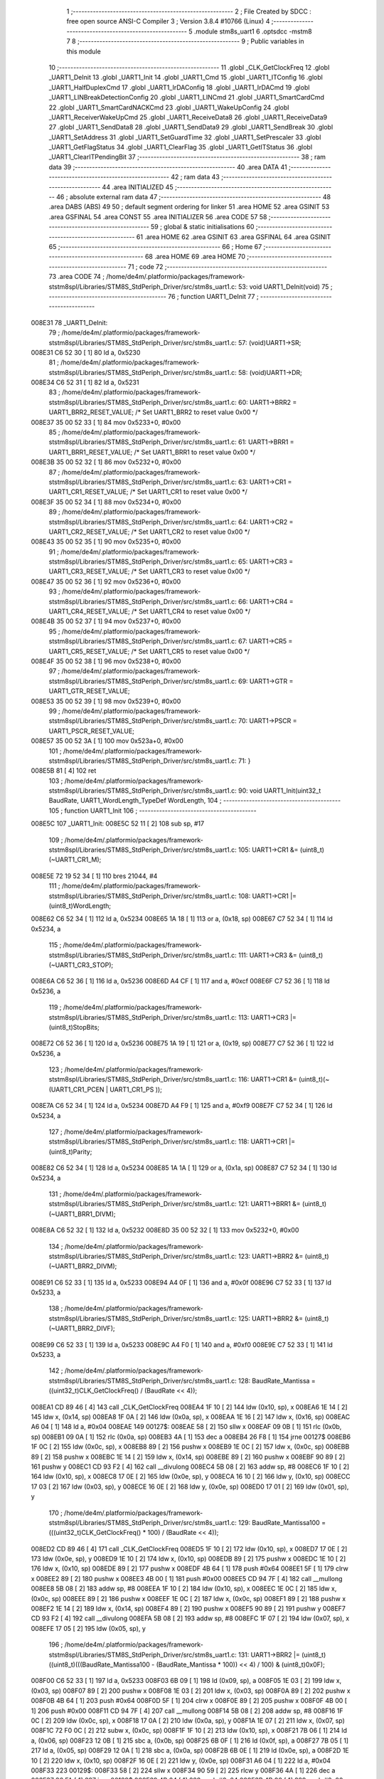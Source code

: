                                       1 ;--------------------------------------------------------
                                      2 ; File Created by SDCC : free open source ANSI-C Compiler
                                      3 ; Version 3.8.4 #10766 (Linux)
                                      4 ;--------------------------------------------------------
                                      5 	.module stm8s_uart1
                                      6 	.optsdcc -mstm8
                                      7 	
                                      8 ;--------------------------------------------------------
                                      9 ; Public variables in this module
                                     10 ;--------------------------------------------------------
                                     11 	.globl _CLK_GetClockFreq
                                     12 	.globl _UART1_DeInit
                                     13 	.globl _UART1_Init
                                     14 	.globl _UART1_Cmd
                                     15 	.globl _UART1_ITConfig
                                     16 	.globl _UART1_HalfDuplexCmd
                                     17 	.globl _UART1_IrDAConfig
                                     18 	.globl _UART1_IrDACmd
                                     19 	.globl _UART1_LINBreakDetectionConfig
                                     20 	.globl _UART1_LINCmd
                                     21 	.globl _UART1_SmartCardCmd
                                     22 	.globl _UART1_SmartCardNACKCmd
                                     23 	.globl _UART1_WakeUpConfig
                                     24 	.globl _UART1_ReceiverWakeUpCmd
                                     25 	.globl _UART1_ReceiveData8
                                     26 	.globl _UART1_ReceiveData9
                                     27 	.globl _UART1_SendData8
                                     28 	.globl _UART1_SendData9
                                     29 	.globl _UART1_SendBreak
                                     30 	.globl _UART1_SetAddress
                                     31 	.globl _UART1_SetGuardTime
                                     32 	.globl _UART1_SetPrescaler
                                     33 	.globl _UART1_GetFlagStatus
                                     34 	.globl _UART1_ClearFlag
                                     35 	.globl _UART1_GetITStatus
                                     36 	.globl _UART1_ClearITPendingBit
                                     37 ;--------------------------------------------------------
                                     38 ; ram data
                                     39 ;--------------------------------------------------------
                                     40 	.area DATA
                                     41 ;--------------------------------------------------------
                                     42 ; ram data
                                     43 ;--------------------------------------------------------
                                     44 	.area INITIALIZED
                                     45 ;--------------------------------------------------------
                                     46 ; absolute external ram data
                                     47 ;--------------------------------------------------------
                                     48 	.area DABS (ABS)
                                     49 
                                     50 ; default segment ordering for linker
                                     51 	.area HOME
                                     52 	.area GSINIT
                                     53 	.area GSFINAL
                                     54 	.area CONST
                                     55 	.area INITIALIZER
                                     56 	.area CODE
                                     57 
                                     58 ;--------------------------------------------------------
                                     59 ; global & static initialisations
                                     60 ;--------------------------------------------------------
                                     61 	.area HOME
                                     62 	.area GSINIT
                                     63 	.area GSFINAL
                                     64 	.area GSINIT
                                     65 ;--------------------------------------------------------
                                     66 ; Home
                                     67 ;--------------------------------------------------------
                                     68 	.area HOME
                                     69 	.area HOME
                                     70 ;--------------------------------------------------------
                                     71 ; code
                                     72 ;--------------------------------------------------------
                                     73 	.area CODE
                                     74 ;	/home/de4m/.platformio/packages/framework-ststm8spl/Libraries/STM8S_StdPeriph_Driver/src/stm8s_uart1.c: 53: void UART1_DeInit(void)
                                     75 ;	-----------------------------------------
                                     76 ;	 function UART1_DeInit
                                     77 ;	-----------------------------------------
      008E31                         78 _UART1_DeInit:
                                     79 ;	/home/de4m/.platformio/packages/framework-ststm8spl/Libraries/STM8S_StdPeriph_Driver/src/stm8s_uart1.c: 57: (void)UART1->SR;
      008E31 C6 52 30         [ 1]   80 	ld	a, 0x5230
                                     81 ;	/home/de4m/.platformio/packages/framework-ststm8spl/Libraries/STM8S_StdPeriph_Driver/src/stm8s_uart1.c: 58: (void)UART1->DR;
      008E34 C6 52 31         [ 1]   82 	ld	a, 0x5231
                                     83 ;	/home/de4m/.platformio/packages/framework-ststm8spl/Libraries/STM8S_StdPeriph_Driver/src/stm8s_uart1.c: 60: UART1->BRR2 = UART1_BRR2_RESET_VALUE;  /* Set UART1_BRR2 to reset value 0x00 */
      008E37 35 00 52 33      [ 1]   84 	mov	0x5233+0, #0x00
                                     85 ;	/home/de4m/.platformio/packages/framework-ststm8spl/Libraries/STM8S_StdPeriph_Driver/src/stm8s_uart1.c: 61: UART1->BRR1 = UART1_BRR1_RESET_VALUE;  /* Set UART1_BRR1 to reset value 0x00 */
      008E3B 35 00 52 32      [ 1]   86 	mov	0x5232+0, #0x00
                                     87 ;	/home/de4m/.platformio/packages/framework-ststm8spl/Libraries/STM8S_StdPeriph_Driver/src/stm8s_uart1.c: 63: UART1->CR1 = UART1_CR1_RESET_VALUE;  /* Set UART1_CR1 to reset value 0x00 */
      008E3F 35 00 52 34      [ 1]   88 	mov	0x5234+0, #0x00
                                     89 ;	/home/de4m/.platformio/packages/framework-ststm8spl/Libraries/STM8S_StdPeriph_Driver/src/stm8s_uart1.c: 64: UART1->CR2 = UART1_CR2_RESET_VALUE;  /* Set UART1_CR2 to reset value 0x00 */
      008E43 35 00 52 35      [ 1]   90 	mov	0x5235+0, #0x00
                                     91 ;	/home/de4m/.platformio/packages/framework-ststm8spl/Libraries/STM8S_StdPeriph_Driver/src/stm8s_uart1.c: 65: UART1->CR3 = UART1_CR3_RESET_VALUE;  /* Set UART1_CR3 to reset value 0x00 */
      008E47 35 00 52 36      [ 1]   92 	mov	0x5236+0, #0x00
                                     93 ;	/home/de4m/.platformio/packages/framework-ststm8spl/Libraries/STM8S_StdPeriph_Driver/src/stm8s_uart1.c: 66: UART1->CR4 = UART1_CR4_RESET_VALUE;  /* Set UART1_CR4 to reset value 0x00 */
      008E4B 35 00 52 37      [ 1]   94 	mov	0x5237+0, #0x00
                                     95 ;	/home/de4m/.platformio/packages/framework-ststm8spl/Libraries/STM8S_StdPeriph_Driver/src/stm8s_uart1.c: 67: UART1->CR5 = UART1_CR5_RESET_VALUE;  /* Set UART1_CR5 to reset value 0x00 */
      008E4F 35 00 52 38      [ 1]   96 	mov	0x5238+0, #0x00
                                     97 ;	/home/de4m/.platformio/packages/framework-ststm8spl/Libraries/STM8S_StdPeriph_Driver/src/stm8s_uart1.c: 69: UART1->GTR = UART1_GTR_RESET_VALUE;
      008E53 35 00 52 39      [ 1]   98 	mov	0x5239+0, #0x00
                                     99 ;	/home/de4m/.platformio/packages/framework-ststm8spl/Libraries/STM8S_StdPeriph_Driver/src/stm8s_uart1.c: 70: UART1->PSCR = UART1_PSCR_RESET_VALUE;
      008E57 35 00 52 3A      [ 1]  100 	mov	0x523a+0, #0x00
                                    101 ;	/home/de4m/.platformio/packages/framework-ststm8spl/Libraries/STM8S_StdPeriph_Driver/src/stm8s_uart1.c: 71: }
      008E5B 81               [ 4]  102 	ret
                                    103 ;	/home/de4m/.platformio/packages/framework-ststm8spl/Libraries/STM8S_StdPeriph_Driver/src/stm8s_uart1.c: 90: void UART1_Init(uint32_t BaudRate, UART1_WordLength_TypeDef WordLength, 
                                    104 ;	-----------------------------------------
                                    105 ;	 function UART1_Init
                                    106 ;	-----------------------------------------
      008E5C                        107 _UART1_Init:
      008E5C 52 11            [ 2]  108 	sub	sp, #17
                                    109 ;	/home/de4m/.platformio/packages/framework-ststm8spl/Libraries/STM8S_StdPeriph_Driver/src/stm8s_uart1.c: 105: UART1->CR1 &= (uint8_t)(~UART1_CR1_M);  
      008E5E 72 19 52 34      [ 1]  110 	bres	21044, #4
                                    111 ;	/home/de4m/.platformio/packages/framework-ststm8spl/Libraries/STM8S_StdPeriph_Driver/src/stm8s_uart1.c: 108: UART1->CR1 |= (uint8_t)WordLength;
      008E62 C6 52 34         [ 1]  112 	ld	a, 0x5234
      008E65 1A 18            [ 1]  113 	or	a, (0x18, sp)
      008E67 C7 52 34         [ 1]  114 	ld	0x5234, a
                                    115 ;	/home/de4m/.platformio/packages/framework-ststm8spl/Libraries/STM8S_StdPeriph_Driver/src/stm8s_uart1.c: 111: UART1->CR3 &= (uint8_t)(~UART1_CR3_STOP);  
      008E6A C6 52 36         [ 1]  116 	ld	a, 0x5236
      008E6D A4 CF            [ 1]  117 	and	a, #0xcf
      008E6F C7 52 36         [ 1]  118 	ld	0x5236, a
                                    119 ;	/home/de4m/.platformio/packages/framework-ststm8spl/Libraries/STM8S_StdPeriph_Driver/src/stm8s_uart1.c: 113: UART1->CR3 |= (uint8_t)StopBits;  
      008E72 C6 52 36         [ 1]  120 	ld	a, 0x5236
      008E75 1A 19            [ 1]  121 	or	a, (0x19, sp)
      008E77 C7 52 36         [ 1]  122 	ld	0x5236, a
                                    123 ;	/home/de4m/.platformio/packages/framework-ststm8spl/Libraries/STM8S_StdPeriph_Driver/src/stm8s_uart1.c: 116: UART1->CR1 &= (uint8_t)(~(UART1_CR1_PCEN | UART1_CR1_PS  ));  
      008E7A C6 52 34         [ 1]  124 	ld	a, 0x5234
      008E7D A4 F9            [ 1]  125 	and	a, #0xf9
      008E7F C7 52 34         [ 1]  126 	ld	0x5234, a
                                    127 ;	/home/de4m/.platformio/packages/framework-ststm8spl/Libraries/STM8S_StdPeriph_Driver/src/stm8s_uart1.c: 118: UART1->CR1 |= (uint8_t)Parity;  
      008E82 C6 52 34         [ 1]  128 	ld	a, 0x5234
      008E85 1A 1A            [ 1]  129 	or	a, (0x1a, sp)
      008E87 C7 52 34         [ 1]  130 	ld	0x5234, a
                                    131 ;	/home/de4m/.platformio/packages/framework-ststm8spl/Libraries/STM8S_StdPeriph_Driver/src/stm8s_uart1.c: 121: UART1->BRR1 &= (uint8_t)(~UART1_BRR1_DIVM);  
      008E8A C6 52 32         [ 1]  132 	ld	a, 0x5232
      008E8D 35 00 52 32      [ 1]  133 	mov	0x5232+0, #0x00
                                    134 ;	/home/de4m/.platformio/packages/framework-ststm8spl/Libraries/STM8S_StdPeriph_Driver/src/stm8s_uart1.c: 123: UART1->BRR2 &= (uint8_t)(~UART1_BRR2_DIVM);  
      008E91 C6 52 33         [ 1]  135 	ld	a, 0x5233
      008E94 A4 0F            [ 1]  136 	and	a, #0x0f
      008E96 C7 52 33         [ 1]  137 	ld	0x5233, a
                                    138 ;	/home/de4m/.platformio/packages/framework-ststm8spl/Libraries/STM8S_StdPeriph_Driver/src/stm8s_uart1.c: 125: UART1->BRR2 &= (uint8_t)(~UART1_BRR2_DIVF);  
      008E99 C6 52 33         [ 1]  139 	ld	a, 0x5233
      008E9C A4 F0            [ 1]  140 	and	a, #0xf0
      008E9E C7 52 33         [ 1]  141 	ld	0x5233, a
                                    142 ;	/home/de4m/.platformio/packages/framework-ststm8spl/Libraries/STM8S_StdPeriph_Driver/src/stm8s_uart1.c: 128: BaudRate_Mantissa    = ((uint32_t)CLK_GetClockFreq() / (BaudRate << 4));
      008EA1 CD 89 46         [ 4]  143 	call	_CLK_GetClockFreq
      008EA4 1F 10            [ 2]  144 	ldw	(0x10, sp), x
      008EA6 1E 14            [ 2]  145 	ldw	x, (0x14, sp)
      008EA8 1F 0A            [ 2]  146 	ldw	(0x0a, sp), x
      008EAA 1E 16            [ 2]  147 	ldw	x, (0x16, sp)
      008EAC A6 04            [ 1]  148 	ld	a, #0x04
      008EAE                        149 00127$:
      008EAE 58               [ 2]  150 	sllw	x
      008EAF 09 0B            [ 1]  151 	rlc	(0x0b, sp)
      008EB1 09 0A            [ 1]  152 	rlc	(0x0a, sp)
      008EB3 4A               [ 1]  153 	dec	a
      008EB4 26 F8            [ 1]  154 	jrne	00127$
      008EB6 1F 0C            [ 2]  155 	ldw	(0x0c, sp), x
      008EB8 89               [ 2]  156 	pushw	x
      008EB9 1E 0C            [ 2]  157 	ldw	x, (0x0c, sp)
      008EBB 89               [ 2]  158 	pushw	x
      008EBC 1E 14            [ 2]  159 	ldw	x, (0x14, sp)
      008EBE 89               [ 2]  160 	pushw	x
      008EBF 90 89            [ 2]  161 	pushw	y
      008EC1 CD 93 F2         [ 4]  162 	call	__divulong
      008EC4 5B 08            [ 2]  163 	addw	sp, #8
      008EC6 1F 10            [ 2]  164 	ldw	(0x10, sp), x
      008EC8 17 0E            [ 2]  165 	ldw	(0x0e, sp), y
      008ECA 16 10            [ 2]  166 	ldw	y, (0x10, sp)
      008ECC 17 03            [ 2]  167 	ldw	(0x03, sp), y
      008ECE 16 0E            [ 2]  168 	ldw	y, (0x0e, sp)
      008ED0 17 01            [ 2]  169 	ldw	(0x01, sp), y
                                    170 ;	/home/de4m/.platformio/packages/framework-ststm8spl/Libraries/STM8S_StdPeriph_Driver/src/stm8s_uart1.c: 129: BaudRate_Mantissa100 = (((uint32_t)CLK_GetClockFreq() * 100) / (BaudRate << 4));
      008ED2 CD 89 46         [ 4]  171 	call	_CLK_GetClockFreq
      008ED5 1F 10            [ 2]  172 	ldw	(0x10, sp), x
      008ED7 17 0E            [ 2]  173 	ldw	(0x0e, sp), y
      008ED9 1E 10            [ 2]  174 	ldw	x, (0x10, sp)
      008EDB 89               [ 2]  175 	pushw	x
      008EDC 1E 10            [ 2]  176 	ldw	x, (0x10, sp)
      008EDE 89               [ 2]  177 	pushw	x
      008EDF 4B 64            [ 1]  178 	push	#0x64
      008EE1 5F               [ 1]  179 	clrw	x
      008EE2 89               [ 2]  180 	pushw	x
      008EE3 4B 00            [ 1]  181 	push	#0x00
      008EE5 CD 94 7F         [ 4]  182 	call	__mullong
      008EE8 5B 08            [ 2]  183 	addw	sp, #8
      008EEA 1F 10            [ 2]  184 	ldw	(0x10, sp), x
      008EEC 1E 0C            [ 2]  185 	ldw	x, (0x0c, sp)
      008EEE 89               [ 2]  186 	pushw	x
      008EEF 1E 0C            [ 2]  187 	ldw	x, (0x0c, sp)
      008EF1 89               [ 2]  188 	pushw	x
      008EF2 1E 14            [ 2]  189 	ldw	x, (0x14, sp)
      008EF4 89               [ 2]  190 	pushw	x
      008EF5 90 89            [ 2]  191 	pushw	y
      008EF7 CD 93 F2         [ 4]  192 	call	__divulong
      008EFA 5B 08            [ 2]  193 	addw	sp, #8
      008EFC 1F 07            [ 2]  194 	ldw	(0x07, sp), x
      008EFE 17 05            [ 2]  195 	ldw	(0x05, sp), y
                                    196 ;	/home/de4m/.platformio/packages/framework-ststm8spl/Libraries/STM8S_StdPeriph_Driver/src/stm8s_uart1.c: 131: UART1->BRR2 |= (uint8_t)((uint8_t)(((BaudRate_Mantissa100 - (BaudRate_Mantissa * 100)) << 4) / 100) & (uint8_t)0x0F); 
      008F00 C6 52 33         [ 1]  197 	ld	a, 0x5233
      008F03 6B 09            [ 1]  198 	ld	(0x09, sp), a
      008F05 1E 03            [ 2]  199 	ldw	x, (0x03, sp)
      008F07 89               [ 2]  200 	pushw	x
      008F08 1E 03            [ 2]  201 	ldw	x, (0x03, sp)
      008F0A 89               [ 2]  202 	pushw	x
      008F0B 4B 64            [ 1]  203 	push	#0x64
      008F0D 5F               [ 1]  204 	clrw	x
      008F0E 89               [ 2]  205 	pushw	x
      008F0F 4B 00            [ 1]  206 	push	#0x00
      008F11 CD 94 7F         [ 4]  207 	call	__mullong
      008F14 5B 08            [ 2]  208 	addw	sp, #8
      008F16 1F 0C            [ 2]  209 	ldw	(0x0c, sp), x
      008F18 17 0A            [ 2]  210 	ldw	(0x0a, sp), y
      008F1A 1E 07            [ 2]  211 	ldw	x, (0x07, sp)
      008F1C 72 F0 0C         [ 2]  212 	subw	x, (0x0c, sp)
      008F1F 1F 10            [ 2]  213 	ldw	(0x10, sp), x
      008F21 7B 06            [ 1]  214 	ld	a, (0x06, sp)
      008F23 12 0B            [ 1]  215 	sbc	a, (0x0b, sp)
      008F25 6B 0F            [ 1]  216 	ld	(0x0f, sp), a
      008F27 7B 05            [ 1]  217 	ld	a, (0x05, sp)
      008F29 12 0A            [ 1]  218 	sbc	a, (0x0a, sp)
      008F2B 6B 0E            [ 1]  219 	ld	(0x0e, sp), a
      008F2D 1E 10            [ 2]  220 	ldw	x, (0x10, sp)
      008F2F 16 0E            [ 2]  221 	ldw	y, (0x0e, sp)
      008F31 A6 04            [ 1]  222 	ld	a, #0x04
      008F33                        223 00129$:
      008F33 58               [ 2]  224 	sllw	x
      008F34 90 59            [ 2]  225 	rlcw	y
      008F36 4A               [ 1]  226 	dec	a
      008F37 26 FA            [ 1]  227 	jrne	00129$
      008F39 4B 64            [ 1]  228 	push	#0x64
      008F3B 4B 00            [ 1]  229 	push	#0x00
      008F3D 4B 00            [ 1]  230 	push	#0x00
      008F3F 4B 00            [ 1]  231 	push	#0x00
      008F41 89               [ 2]  232 	pushw	x
      008F42 90 89            [ 2]  233 	pushw	y
      008F44 CD 93 F2         [ 4]  234 	call	__divulong
      008F47 5B 08            [ 2]  235 	addw	sp, #8
      008F49 9F               [ 1]  236 	ld	a, xl
      008F4A A4 0F            [ 1]  237 	and	a, #0x0f
      008F4C 1A 09            [ 1]  238 	or	a, (0x09, sp)
      008F4E C7 52 33         [ 1]  239 	ld	0x5233, a
                                    240 ;	/home/de4m/.platformio/packages/framework-ststm8spl/Libraries/STM8S_StdPeriph_Driver/src/stm8s_uart1.c: 133: UART1->BRR2 |= (uint8_t)((BaudRate_Mantissa >> 4) & (uint8_t)0xF0); 
      008F51 C6 52 33         [ 1]  241 	ld	a, 0x5233
      008F54 6B 11            [ 1]  242 	ld	(0x11, sp), a
      008F56 1E 03            [ 2]  243 	ldw	x, (0x03, sp)
      008F58 A6 10            [ 1]  244 	ld	a, #0x10
      008F5A 62               [ 2]  245 	div	x, a
      008F5B 9F               [ 1]  246 	ld	a, xl
      008F5C A4 F0            [ 1]  247 	and	a, #0xf0
      008F5E 1A 11            [ 1]  248 	or	a, (0x11, sp)
      008F60 C7 52 33         [ 1]  249 	ld	0x5233, a
                                    250 ;	/home/de4m/.platformio/packages/framework-ststm8spl/Libraries/STM8S_StdPeriph_Driver/src/stm8s_uart1.c: 135: UART1->BRR1 |= (uint8_t)BaudRate_Mantissa;           
      008F63 C6 52 32         [ 1]  251 	ld	a, 0x5232
      008F66 6B 11            [ 1]  252 	ld	(0x11, sp), a
      008F68 7B 04            [ 1]  253 	ld	a, (0x04, sp)
      008F6A 1A 11            [ 1]  254 	or	a, (0x11, sp)
      008F6C C7 52 32         [ 1]  255 	ld	0x5232, a
                                    256 ;	/home/de4m/.platformio/packages/framework-ststm8spl/Libraries/STM8S_StdPeriph_Driver/src/stm8s_uart1.c: 138: UART1->CR2 &= (uint8_t)~(UART1_CR2_TEN | UART1_CR2_REN); 
      008F6F C6 52 35         [ 1]  257 	ld	a, 0x5235
      008F72 A4 F3            [ 1]  258 	and	a, #0xf3
      008F74 C7 52 35         [ 1]  259 	ld	0x5235, a
                                    260 ;	/home/de4m/.platformio/packages/framework-ststm8spl/Libraries/STM8S_StdPeriph_Driver/src/stm8s_uart1.c: 140: UART1->CR3 &= (uint8_t)~(UART1_CR3_CPOL | UART1_CR3_CPHA | UART1_CR3_LBCL); 
      008F77 C6 52 36         [ 1]  261 	ld	a, 0x5236
      008F7A A4 F8            [ 1]  262 	and	a, #0xf8
      008F7C C7 52 36         [ 1]  263 	ld	0x5236, a
                                    264 ;	/home/de4m/.platformio/packages/framework-ststm8spl/Libraries/STM8S_StdPeriph_Driver/src/stm8s_uart1.c: 142: UART1->CR3 |= (uint8_t)((uint8_t)SyncMode & (uint8_t)(UART1_CR3_CPOL | 
      008F7F C6 52 36         [ 1]  265 	ld	a, 0x5236
      008F82 6B 11            [ 1]  266 	ld	(0x11, sp), a
      008F84 7B 1B            [ 1]  267 	ld	a, (0x1b, sp)
      008F86 A4 07            [ 1]  268 	and	a, #0x07
      008F88 1A 11            [ 1]  269 	or	a, (0x11, sp)
      008F8A C7 52 36         [ 1]  270 	ld	0x5236, a
                                    271 ;	/home/de4m/.platformio/packages/framework-ststm8spl/Libraries/STM8S_StdPeriph_Driver/src/stm8s_uart1.c: 138: UART1->CR2 &= (uint8_t)~(UART1_CR2_TEN | UART1_CR2_REN); 
      008F8D C6 52 35         [ 1]  272 	ld	a, 0x5235
                                    273 ;	/home/de4m/.platformio/packages/framework-ststm8spl/Libraries/STM8S_StdPeriph_Driver/src/stm8s_uart1.c: 145: if ((uint8_t)(Mode & UART1_MODE_TX_ENABLE))
      008F90 88               [ 1]  274 	push	a
      008F91 7B 1D            [ 1]  275 	ld	a, (0x1d, sp)
      008F93 A5 04            [ 1]  276 	bcp	a, #0x04
      008F95 84               [ 1]  277 	pop	a
      008F96 27 07            [ 1]  278 	jreq	00102$
                                    279 ;	/home/de4m/.platformio/packages/framework-ststm8spl/Libraries/STM8S_StdPeriph_Driver/src/stm8s_uart1.c: 148: UART1->CR2 |= (uint8_t)UART1_CR2_TEN;  
      008F98 AA 08            [ 1]  280 	or	a, #0x08
      008F9A C7 52 35         [ 1]  281 	ld	0x5235, a
      008F9D 20 05            [ 2]  282 	jra	00103$
      008F9F                        283 00102$:
                                    284 ;	/home/de4m/.platformio/packages/framework-ststm8spl/Libraries/STM8S_StdPeriph_Driver/src/stm8s_uart1.c: 153: UART1->CR2 &= (uint8_t)(~UART1_CR2_TEN);  
      008F9F A4 F7            [ 1]  285 	and	a, #0xf7
      008FA1 C7 52 35         [ 1]  286 	ld	0x5235, a
      008FA4                        287 00103$:
                                    288 ;	/home/de4m/.platformio/packages/framework-ststm8spl/Libraries/STM8S_StdPeriph_Driver/src/stm8s_uart1.c: 138: UART1->CR2 &= (uint8_t)~(UART1_CR2_TEN | UART1_CR2_REN); 
      008FA4 C6 52 35         [ 1]  289 	ld	a, 0x5235
                                    290 ;	/home/de4m/.platformio/packages/framework-ststm8spl/Libraries/STM8S_StdPeriph_Driver/src/stm8s_uart1.c: 155: if ((uint8_t)(Mode & UART1_MODE_RX_ENABLE))
      008FA7 88               [ 1]  291 	push	a
      008FA8 7B 1D            [ 1]  292 	ld	a, (0x1d, sp)
      008FAA A5 08            [ 1]  293 	bcp	a, #0x08
      008FAC 84               [ 1]  294 	pop	a
      008FAD 27 07            [ 1]  295 	jreq	00105$
                                    296 ;	/home/de4m/.platformio/packages/framework-ststm8spl/Libraries/STM8S_StdPeriph_Driver/src/stm8s_uart1.c: 158: UART1->CR2 |= (uint8_t)UART1_CR2_REN;  
      008FAF AA 04            [ 1]  297 	or	a, #0x04
      008FB1 C7 52 35         [ 1]  298 	ld	0x5235, a
      008FB4 20 05            [ 2]  299 	jra	00106$
      008FB6                        300 00105$:
                                    301 ;	/home/de4m/.platformio/packages/framework-ststm8spl/Libraries/STM8S_StdPeriph_Driver/src/stm8s_uart1.c: 163: UART1->CR2 &= (uint8_t)(~UART1_CR2_REN);  
      008FB6 A4 FB            [ 1]  302 	and	a, #0xfb
      008FB8 C7 52 35         [ 1]  303 	ld	0x5235, a
      008FBB                        304 00106$:
                                    305 ;	/home/de4m/.platformio/packages/framework-ststm8spl/Libraries/STM8S_StdPeriph_Driver/src/stm8s_uart1.c: 111: UART1->CR3 &= (uint8_t)(~UART1_CR3_STOP);  
      008FBB C6 52 36         [ 1]  306 	ld	a, 0x5236
                                    307 ;	/home/de4m/.platformio/packages/framework-ststm8spl/Libraries/STM8S_StdPeriph_Driver/src/stm8s_uart1.c: 167: if ((uint8_t)(SyncMode & UART1_SYNCMODE_CLOCK_DISABLE))
      008FBE 0D 1B            [ 1]  308 	tnz	(0x1b, sp)
      008FC0 2A 07            [ 1]  309 	jrpl	00108$
                                    310 ;	/home/de4m/.platformio/packages/framework-ststm8spl/Libraries/STM8S_StdPeriph_Driver/src/stm8s_uart1.c: 170: UART1->CR3 &= (uint8_t)(~UART1_CR3_CKEN); 
      008FC2 A4 F7            [ 1]  311 	and	a, #0xf7
      008FC4 C7 52 36         [ 1]  312 	ld	0x5236, a
      008FC7 20 0D            [ 2]  313 	jra	00110$
      008FC9                        314 00108$:
                                    315 ;	/home/de4m/.platformio/packages/framework-ststm8spl/Libraries/STM8S_StdPeriph_Driver/src/stm8s_uart1.c: 174: UART1->CR3 |= (uint8_t)((uint8_t)SyncMode & UART1_CR3_CKEN);
      008FC9 88               [ 1]  316 	push	a
      008FCA 7B 1C            [ 1]  317 	ld	a, (0x1c, sp)
      008FCC A4 08            [ 1]  318 	and	a, #0x08
      008FCE 6B 12            [ 1]  319 	ld	(0x12, sp), a
      008FD0 84               [ 1]  320 	pop	a
      008FD1 1A 11            [ 1]  321 	or	a, (0x11, sp)
      008FD3 C7 52 36         [ 1]  322 	ld	0x5236, a
      008FD6                        323 00110$:
                                    324 ;	/home/de4m/.platformio/packages/framework-ststm8spl/Libraries/STM8S_StdPeriph_Driver/src/stm8s_uart1.c: 176: }
      008FD6 5B 11            [ 2]  325 	addw	sp, #17
      008FD8 81               [ 4]  326 	ret
                                    327 ;	/home/de4m/.platformio/packages/framework-ststm8spl/Libraries/STM8S_StdPeriph_Driver/src/stm8s_uart1.c: 184: void UART1_Cmd(FunctionalState NewState)
                                    328 ;	-----------------------------------------
                                    329 ;	 function UART1_Cmd
                                    330 ;	-----------------------------------------
      008FD9                        331 _UART1_Cmd:
                                    332 ;	/home/de4m/.platformio/packages/framework-ststm8spl/Libraries/STM8S_StdPeriph_Driver/src/stm8s_uart1.c: 189: UART1->CR1 &= (uint8_t)(~UART1_CR1_UARTD); 
      008FD9 C6 52 34         [ 1]  333 	ld	a, 0x5234
                                    334 ;	/home/de4m/.platformio/packages/framework-ststm8spl/Libraries/STM8S_StdPeriph_Driver/src/stm8s_uart1.c: 186: if (NewState != DISABLE)
      008FDC 0D 03            [ 1]  335 	tnz	(0x03, sp)
      008FDE 27 06            [ 1]  336 	jreq	00102$
                                    337 ;	/home/de4m/.platformio/packages/framework-ststm8spl/Libraries/STM8S_StdPeriph_Driver/src/stm8s_uart1.c: 189: UART1->CR1 &= (uint8_t)(~UART1_CR1_UARTD); 
      008FE0 A4 DF            [ 1]  338 	and	a, #0xdf
      008FE2 C7 52 34         [ 1]  339 	ld	0x5234, a
      008FE5 81               [ 4]  340 	ret
      008FE6                        341 00102$:
                                    342 ;	/home/de4m/.platformio/packages/framework-ststm8spl/Libraries/STM8S_StdPeriph_Driver/src/stm8s_uart1.c: 194: UART1->CR1 |= UART1_CR1_UARTD;  
      008FE6 AA 20            [ 1]  343 	or	a, #0x20
      008FE8 C7 52 34         [ 1]  344 	ld	0x5234, a
                                    345 ;	/home/de4m/.platformio/packages/framework-ststm8spl/Libraries/STM8S_StdPeriph_Driver/src/stm8s_uart1.c: 196: }
      008FEB 81               [ 4]  346 	ret
                                    347 ;	/home/de4m/.platformio/packages/framework-ststm8spl/Libraries/STM8S_StdPeriph_Driver/src/stm8s_uart1.c: 211: void UART1_ITConfig(UART1_IT_TypeDef UART1_IT, FunctionalState NewState)
                                    348 ;	-----------------------------------------
                                    349 ;	 function UART1_ITConfig
                                    350 ;	-----------------------------------------
      008FEC                        351 _UART1_ITConfig:
      008FEC 89               [ 2]  352 	pushw	x
                                    353 ;	/home/de4m/.platformio/packages/framework-ststm8spl/Libraries/STM8S_StdPeriph_Driver/src/stm8s_uart1.c: 220: uartreg = (uint8_t)((uint16_t)UART1_IT >> 0x08);
      008FED 7B 05            [ 1]  354 	ld	a, (0x05, sp)
      008FEF 97               [ 1]  355 	ld	xl, a
                                    356 ;	/home/de4m/.platformio/packages/framework-ststm8spl/Libraries/STM8S_StdPeriph_Driver/src/stm8s_uart1.c: 222: itpos = (uint8_t)((uint8_t)1 << (uint8_t)((uint8_t)UART1_IT & (uint8_t)0x0F));
      008FF0 7B 06            [ 1]  357 	ld	a, (0x06, sp)
      008FF2 A4 0F            [ 1]  358 	and	a, #0x0f
      008FF4 88               [ 1]  359 	push	a
      008FF5 A6 01            [ 1]  360 	ld	a, #0x01
      008FF7 6B 03            [ 1]  361 	ld	(0x03, sp), a
      008FF9 84               [ 1]  362 	pop	a
      008FFA 4D               [ 1]  363 	tnz	a
      008FFB 27 05            [ 1]  364 	jreq	00144$
      008FFD                        365 00143$:
      008FFD 08 02            [ 1]  366 	sll	(0x02, sp)
      008FFF 4A               [ 1]  367 	dec	a
      009000 26 FB            [ 1]  368 	jrne	00143$
      009002                        369 00144$:
                                    370 ;	/home/de4m/.platformio/packages/framework-ststm8spl/Libraries/STM8S_StdPeriph_Driver/src/stm8s_uart1.c: 227: if (uartreg == 0x01)
      009002 9F               [ 1]  371 	ld	a, xl
      009003 4A               [ 1]  372 	dec	a
      009004 26 05            [ 1]  373 	jrne	00146$
      009006 A6 01            [ 1]  374 	ld	a, #0x01
      009008 6B 01            [ 1]  375 	ld	(0x01, sp), a
      00900A C1                     376 	.byte 0xc1
      00900B                        377 00146$:
      00900B 0F 01            [ 1]  378 	clr	(0x01, sp)
      00900D                        379 00147$:
                                    380 ;	/home/de4m/.platformio/packages/framework-ststm8spl/Libraries/STM8S_StdPeriph_Driver/src/stm8s_uart1.c: 231: else if (uartreg == 0x02)
      00900D 9F               [ 1]  381 	ld	a, xl
      00900E A0 02            [ 1]  382 	sub	a, #0x02
      009010 26 02            [ 1]  383 	jrne	00149$
      009012 4C               [ 1]  384 	inc	a
      009013 21                     385 	.byte 0x21
      009014                        386 00149$:
      009014 4F               [ 1]  387 	clr	a
      009015                        388 00150$:
                                    389 ;	/home/de4m/.platformio/packages/framework-ststm8spl/Libraries/STM8S_StdPeriph_Driver/src/stm8s_uart1.c: 224: if (NewState != DISABLE)
      009015 0D 07            [ 1]  390 	tnz	(0x07, sp)
      009017 27 25            [ 1]  391 	jreq	00114$
                                    392 ;	/home/de4m/.platformio/packages/framework-ststm8spl/Libraries/STM8S_StdPeriph_Driver/src/stm8s_uart1.c: 227: if (uartreg == 0x01)
      009019 0D 01            [ 1]  393 	tnz	(0x01, sp)
      00901B 27 0A            [ 1]  394 	jreq	00105$
                                    395 ;	/home/de4m/.platformio/packages/framework-ststm8spl/Libraries/STM8S_StdPeriph_Driver/src/stm8s_uart1.c: 229: UART1->CR1 |= itpos;
      00901D C6 52 34         [ 1]  396 	ld	a, 0x5234
      009020 1A 02            [ 1]  397 	or	a, (0x02, sp)
      009022 C7 52 34         [ 1]  398 	ld	0x5234, a
      009025 20 3C            [ 2]  399 	jra	00116$
      009027                        400 00105$:
                                    401 ;	/home/de4m/.platformio/packages/framework-ststm8spl/Libraries/STM8S_StdPeriph_Driver/src/stm8s_uart1.c: 231: else if (uartreg == 0x02)
      009027 4D               [ 1]  402 	tnz	a
      009028 27 0A            [ 1]  403 	jreq	00102$
                                    404 ;	/home/de4m/.platformio/packages/framework-ststm8spl/Libraries/STM8S_StdPeriph_Driver/src/stm8s_uart1.c: 233: UART1->CR2 |= itpos;
      00902A C6 52 35         [ 1]  405 	ld	a, 0x5235
      00902D 1A 02            [ 1]  406 	or	a, (0x02, sp)
      00902F C7 52 35         [ 1]  407 	ld	0x5235, a
      009032 20 2F            [ 2]  408 	jra	00116$
      009034                        409 00102$:
                                    410 ;	/home/de4m/.platformio/packages/framework-ststm8spl/Libraries/STM8S_StdPeriph_Driver/src/stm8s_uart1.c: 237: UART1->CR4 |= itpos;
      009034 C6 52 37         [ 1]  411 	ld	a, 0x5237
      009037 1A 02            [ 1]  412 	or	a, (0x02, sp)
      009039 C7 52 37         [ 1]  413 	ld	0x5237, a
      00903C 20 25            [ 2]  414 	jra	00116$
      00903E                        415 00114$:
                                    416 ;	/home/de4m/.platformio/packages/framework-ststm8spl/Libraries/STM8S_StdPeriph_Driver/src/stm8s_uart1.c: 245: UART1->CR1 &= (uint8_t)(~itpos);
      00903E 03 02            [ 1]  417 	cpl	(0x02, sp)
                                    418 ;	/home/de4m/.platformio/packages/framework-ststm8spl/Libraries/STM8S_StdPeriph_Driver/src/stm8s_uart1.c: 243: if (uartreg == 0x01)
      009040 0D 01            [ 1]  419 	tnz	(0x01, sp)
      009042 27 0A            [ 1]  420 	jreq	00111$
                                    421 ;	/home/de4m/.platformio/packages/framework-ststm8spl/Libraries/STM8S_StdPeriph_Driver/src/stm8s_uart1.c: 245: UART1->CR1 &= (uint8_t)(~itpos);
      009044 C6 52 34         [ 1]  422 	ld	a, 0x5234
      009047 14 02            [ 1]  423 	and	a, (0x02, sp)
      009049 C7 52 34         [ 1]  424 	ld	0x5234, a
      00904C 20 15            [ 2]  425 	jra	00116$
      00904E                        426 00111$:
                                    427 ;	/home/de4m/.platformio/packages/framework-ststm8spl/Libraries/STM8S_StdPeriph_Driver/src/stm8s_uart1.c: 247: else if (uartreg == 0x02)
      00904E 4D               [ 1]  428 	tnz	a
      00904F 27 0A            [ 1]  429 	jreq	00108$
                                    430 ;	/home/de4m/.platformio/packages/framework-ststm8spl/Libraries/STM8S_StdPeriph_Driver/src/stm8s_uart1.c: 249: UART1->CR2 &= (uint8_t)(~itpos);
      009051 C6 52 35         [ 1]  431 	ld	a, 0x5235
      009054 14 02            [ 1]  432 	and	a, (0x02, sp)
      009056 C7 52 35         [ 1]  433 	ld	0x5235, a
      009059 20 08            [ 2]  434 	jra	00116$
      00905B                        435 00108$:
                                    436 ;	/home/de4m/.platformio/packages/framework-ststm8spl/Libraries/STM8S_StdPeriph_Driver/src/stm8s_uart1.c: 253: UART1->CR4 &= (uint8_t)(~itpos);
      00905B C6 52 37         [ 1]  437 	ld	a, 0x5237
      00905E 14 02            [ 1]  438 	and	a, (0x02, sp)
      009060 C7 52 37         [ 1]  439 	ld	0x5237, a
      009063                        440 00116$:
                                    441 ;	/home/de4m/.platformio/packages/framework-ststm8spl/Libraries/STM8S_StdPeriph_Driver/src/stm8s_uart1.c: 257: }
      009063 85               [ 2]  442 	popw	x
      009064 81               [ 4]  443 	ret
                                    444 ;	/home/de4m/.platformio/packages/framework-ststm8spl/Libraries/STM8S_StdPeriph_Driver/src/stm8s_uart1.c: 265: void UART1_HalfDuplexCmd(FunctionalState NewState)
                                    445 ;	-----------------------------------------
                                    446 ;	 function UART1_HalfDuplexCmd
                                    447 ;	-----------------------------------------
      009065                        448 _UART1_HalfDuplexCmd:
                                    449 ;	/home/de4m/.platformio/packages/framework-ststm8spl/Libraries/STM8S_StdPeriph_Driver/src/stm8s_uart1.c: 271: UART1->CR5 |= UART1_CR5_HDSEL;  /**< UART1 Half Duplex Enable  */
      009065 C6 52 38         [ 1]  450 	ld	a, 0x5238
                                    451 ;	/home/de4m/.platformio/packages/framework-ststm8spl/Libraries/STM8S_StdPeriph_Driver/src/stm8s_uart1.c: 269: if (NewState != DISABLE)
      009068 0D 03            [ 1]  452 	tnz	(0x03, sp)
      00906A 27 06            [ 1]  453 	jreq	00102$
                                    454 ;	/home/de4m/.platformio/packages/framework-ststm8spl/Libraries/STM8S_StdPeriph_Driver/src/stm8s_uart1.c: 271: UART1->CR5 |= UART1_CR5_HDSEL;  /**< UART1 Half Duplex Enable  */
      00906C AA 08            [ 1]  455 	or	a, #0x08
      00906E C7 52 38         [ 1]  456 	ld	0x5238, a
      009071 81               [ 4]  457 	ret
      009072                        458 00102$:
                                    459 ;	/home/de4m/.platformio/packages/framework-ststm8spl/Libraries/STM8S_StdPeriph_Driver/src/stm8s_uart1.c: 275: UART1->CR5 &= (uint8_t)~UART1_CR5_HDSEL; /**< UART1 Half Duplex Disable */
      009072 A4 F7            [ 1]  460 	and	a, #0xf7
      009074 C7 52 38         [ 1]  461 	ld	0x5238, a
                                    462 ;	/home/de4m/.platformio/packages/framework-ststm8spl/Libraries/STM8S_StdPeriph_Driver/src/stm8s_uart1.c: 277: }
      009077 81               [ 4]  463 	ret
                                    464 ;	/home/de4m/.platformio/packages/framework-ststm8spl/Libraries/STM8S_StdPeriph_Driver/src/stm8s_uart1.c: 285: void UART1_IrDAConfig(UART1_IrDAMode_TypeDef UART1_IrDAMode)
                                    465 ;	-----------------------------------------
                                    466 ;	 function UART1_IrDAConfig
                                    467 ;	-----------------------------------------
      009078                        468 _UART1_IrDAConfig:
                                    469 ;	/home/de4m/.platformio/packages/framework-ststm8spl/Libraries/STM8S_StdPeriph_Driver/src/stm8s_uart1.c: 291: UART1->CR5 |= UART1_CR5_IRLP;
      009078 C6 52 38         [ 1]  470 	ld	a, 0x5238
                                    471 ;	/home/de4m/.platformio/packages/framework-ststm8spl/Libraries/STM8S_StdPeriph_Driver/src/stm8s_uart1.c: 289: if (UART1_IrDAMode != UART1_IRDAMODE_NORMAL)
      00907B 0D 03            [ 1]  472 	tnz	(0x03, sp)
      00907D 27 06            [ 1]  473 	jreq	00102$
                                    474 ;	/home/de4m/.platformio/packages/framework-ststm8spl/Libraries/STM8S_StdPeriph_Driver/src/stm8s_uart1.c: 291: UART1->CR5 |= UART1_CR5_IRLP;
      00907F AA 04            [ 1]  475 	or	a, #0x04
      009081 C7 52 38         [ 1]  476 	ld	0x5238, a
      009084 81               [ 4]  477 	ret
      009085                        478 00102$:
                                    479 ;	/home/de4m/.platformio/packages/framework-ststm8spl/Libraries/STM8S_StdPeriph_Driver/src/stm8s_uart1.c: 295: UART1->CR5 &= ((uint8_t)~UART1_CR5_IRLP);
      009085 A4 FB            [ 1]  480 	and	a, #0xfb
      009087 C7 52 38         [ 1]  481 	ld	0x5238, a
                                    482 ;	/home/de4m/.platformio/packages/framework-ststm8spl/Libraries/STM8S_StdPeriph_Driver/src/stm8s_uart1.c: 297: }
      00908A 81               [ 4]  483 	ret
                                    484 ;	/home/de4m/.platformio/packages/framework-ststm8spl/Libraries/STM8S_StdPeriph_Driver/src/stm8s_uart1.c: 305: void UART1_IrDACmd(FunctionalState NewState)
                                    485 ;	-----------------------------------------
                                    486 ;	 function UART1_IrDACmd
                                    487 ;	-----------------------------------------
      00908B                        488 _UART1_IrDACmd:
                                    489 ;	/home/de4m/.platformio/packages/framework-ststm8spl/Libraries/STM8S_StdPeriph_Driver/src/stm8s_uart1.c: 313: UART1->CR5 |= UART1_CR5_IREN;
      00908B C6 52 38         [ 1]  490 	ld	a, 0x5238
                                    491 ;	/home/de4m/.platformio/packages/framework-ststm8spl/Libraries/STM8S_StdPeriph_Driver/src/stm8s_uart1.c: 310: if (NewState != DISABLE)
      00908E 0D 03            [ 1]  492 	tnz	(0x03, sp)
      009090 27 06            [ 1]  493 	jreq	00102$
                                    494 ;	/home/de4m/.platformio/packages/framework-ststm8spl/Libraries/STM8S_StdPeriph_Driver/src/stm8s_uart1.c: 313: UART1->CR5 |= UART1_CR5_IREN;
      009092 AA 02            [ 1]  495 	or	a, #0x02
      009094 C7 52 38         [ 1]  496 	ld	0x5238, a
      009097 81               [ 4]  497 	ret
      009098                        498 00102$:
                                    499 ;	/home/de4m/.platformio/packages/framework-ststm8spl/Libraries/STM8S_StdPeriph_Driver/src/stm8s_uart1.c: 318: UART1->CR5 &= ((uint8_t)~UART1_CR5_IREN);
      009098 A4 FD            [ 1]  500 	and	a, #0xfd
      00909A C7 52 38         [ 1]  501 	ld	0x5238, a
                                    502 ;	/home/de4m/.platformio/packages/framework-ststm8spl/Libraries/STM8S_StdPeriph_Driver/src/stm8s_uart1.c: 320: }
      00909D 81               [ 4]  503 	ret
                                    504 ;	/home/de4m/.platformio/packages/framework-ststm8spl/Libraries/STM8S_StdPeriph_Driver/src/stm8s_uart1.c: 329: void UART1_LINBreakDetectionConfig(UART1_LINBreakDetectionLength_TypeDef UART1_LINBreakDetectionLength)
                                    505 ;	-----------------------------------------
                                    506 ;	 function UART1_LINBreakDetectionConfig
                                    507 ;	-----------------------------------------
      00909E                        508 _UART1_LINBreakDetectionConfig:
                                    509 ;	/home/de4m/.platformio/packages/framework-ststm8spl/Libraries/STM8S_StdPeriph_Driver/src/stm8s_uart1.c: 335: UART1->CR4 |= UART1_CR4_LBDL;
      00909E C6 52 37         [ 1]  510 	ld	a, 0x5237
                                    511 ;	/home/de4m/.platformio/packages/framework-ststm8spl/Libraries/STM8S_StdPeriph_Driver/src/stm8s_uart1.c: 333: if (UART1_LINBreakDetectionLength != UART1_LINBREAKDETECTIONLENGTH_10BITS)
      0090A1 0D 03            [ 1]  512 	tnz	(0x03, sp)
      0090A3 27 06            [ 1]  513 	jreq	00102$
                                    514 ;	/home/de4m/.platformio/packages/framework-ststm8spl/Libraries/STM8S_StdPeriph_Driver/src/stm8s_uart1.c: 335: UART1->CR4 |= UART1_CR4_LBDL;
      0090A5 AA 20            [ 1]  515 	or	a, #0x20
      0090A7 C7 52 37         [ 1]  516 	ld	0x5237, a
      0090AA 81               [ 4]  517 	ret
      0090AB                        518 00102$:
                                    519 ;	/home/de4m/.platformio/packages/framework-ststm8spl/Libraries/STM8S_StdPeriph_Driver/src/stm8s_uart1.c: 339: UART1->CR4 &= ((uint8_t)~UART1_CR4_LBDL);
      0090AB A4 DF            [ 1]  520 	and	a, #0xdf
      0090AD C7 52 37         [ 1]  521 	ld	0x5237, a
                                    522 ;	/home/de4m/.platformio/packages/framework-ststm8spl/Libraries/STM8S_StdPeriph_Driver/src/stm8s_uart1.c: 341: }
      0090B0 81               [ 4]  523 	ret
                                    524 ;	/home/de4m/.platformio/packages/framework-ststm8spl/Libraries/STM8S_StdPeriph_Driver/src/stm8s_uart1.c: 349: void UART1_LINCmd(FunctionalState NewState)
                                    525 ;	-----------------------------------------
                                    526 ;	 function UART1_LINCmd
                                    527 ;	-----------------------------------------
      0090B1                        528 _UART1_LINCmd:
                                    529 ;	/home/de4m/.platformio/packages/framework-ststm8spl/Libraries/STM8S_StdPeriph_Driver/src/stm8s_uart1.c: 356: UART1->CR3 |= UART1_CR3_LINEN;
      0090B1 C6 52 36         [ 1]  530 	ld	a, 0x5236
                                    531 ;	/home/de4m/.platformio/packages/framework-ststm8spl/Libraries/STM8S_StdPeriph_Driver/src/stm8s_uart1.c: 353: if (NewState != DISABLE)
      0090B4 0D 03            [ 1]  532 	tnz	(0x03, sp)
      0090B6 27 06            [ 1]  533 	jreq	00102$
                                    534 ;	/home/de4m/.platformio/packages/framework-ststm8spl/Libraries/STM8S_StdPeriph_Driver/src/stm8s_uart1.c: 356: UART1->CR3 |= UART1_CR3_LINEN;
      0090B8 AA 40            [ 1]  535 	or	a, #0x40
      0090BA C7 52 36         [ 1]  536 	ld	0x5236, a
      0090BD 81               [ 4]  537 	ret
      0090BE                        538 00102$:
                                    539 ;	/home/de4m/.platformio/packages/framework-ststm8spl/Libraries/STM8S_StdPeriph_Driver/src/stm8s_uart1.c: 361: UART1->CR3 &= ((uint8_t)~UART1_CR3_LINEN);
      0090BE A4 BF            [ 1]  540 	and	a, #0xbf
      0090C0 C7 52 36         [ 1]  541 	ld	0x5236, a
                                    542 ;	/home/de4m/.platformio/packages/framework-ststm8spl/Libraries/STM8S_StdPeriph_Driver/src/stm8s_uart1.c: 363: }
      0090C3 81               [ 4]  543 	ret
                                    544 ;	/home/de4m/.platformio/packages/framework-ststm8spl/Libraries/STM8S_StdPeriph_Driver/src/stm8s_uart1.c: 371: void UART1_SmartCardCmd(FunctionalState NewState)
                                    545 ;	-----------------------------------------
                                    546 ;	 function UART1_SmartCardCmd
                                    547 ;	-----------------------------------------
      0090C4                        548 _UART1_SmartCardCmd:
                                    549 ;	/home/de4m/.platformio/packages/framework-ststm8spl/Libraries/STM8S_StdPeriph_Driver/src/stm8s_uart1.c: 378: UART1->CR5 |= UART1_CR5_SCEN;
      0090C4 C6 52 38         [ 1]  550 	ld	a, 0x5238
                                    551 ;	/home/de4m/.platformio/packages/framework-ststm8spl/Libraries/STM8S_StdPeriph_Driver/src/stm8s_uart1.c: 375: if (NewState != DISABLE)
      0090C7 0D 03            [ 1]  552 	tnz	(0x03, sp)
      0090C9 27 06            [ 1]  553 	jreq	00102$
                                    554 ;	/home/de4m/.platformio/packages/framework-ststm8spl/Libraries/STM8S_StdPeriph_Driver/src/stm8s_uart1.c: 378: UART1->CR5 |= UART1_CR5_SCEN;
      0090CB AA 20            [ 1]  555 	or	a, #0x20
      0090CD C7 52 38         [ 1]  556 	ld	0x5238, a
      0090D0 81               [ 4]  557 	ret
      0090D1                        558 00102$:
                                    559 ;	/home/de4m/.platformio/packages/framework-ststm8spl/Libraries/STM8S_StdPeriph_Driver/src/stm8s_uart1.c: 383: UART1->CR5 &= ((uint8_t)(~UART1_CR5_SCEN));
      0090D1 A4 DF            [ 1]  560 	and	a, #0xdf
      0090D3 C7 52 38         [ 1]  561 	ld	0x5238, a
                                    562 ;	/home/de4m/.platformio/packages/framework-ststm8spl/Libraries/STM8S_StdPeriph_Driver/src/stm8s_uart1.c: 385: }
      0090D6 81               [ 4]  563 	ret
                                    564 ;	/home/de4m/.platformio/packages/framework-ststm8spl/Libraries/STM8S_StdPeriph_Driver/src/stm8s_uart1.c: 394: void UART1_SmartCardNACKCmd(FunctionalState NewState)
                                    565 ;	-----------------------------------------
                                    566 ;	 function UART1_SmartCardNACKCmd
                                    567 ;	-----------------------------------------
      0090D7                        568 _UART1_SmartCardNACKCmd:
                                    569 ;	/home/de4m/.platformio/packages/framework-ststm8spl/Libraries/STM8S_StdPeriph_Driver/src/stm8s_uart1.c: 401: UART1->CR5 |= UART1_CR5_NACK;
      0090D7 C6 52 38         [ 1]  570 	ld	a, 0x5238
                                    571 ;	/home/de4m/.platformio/packages/framework-ststm8spl/Libraries/STM8S_StdPeriph_Driver/src/stm8s_uart1.c: 398: if (NewState != DISABLE)
      0090DA 0D 03            [ 1]  572 	tnz	(0x03, sp)
      0090DC 27 06            [ 1]  573 	jreq	00102$
                                    574 ;	/home/de4m/.platformio/packages/framework-ststm8spl/Libraries/STM8S_StdPeriph_Driver/src/stm8s_uart1.c: 401: UART1->CR5 |= UART1_CR5_NACK;
      0090DE AA 10            [ 1]  575 	or	a, #0x10
      0090E0 C7 52 38         [ 1]  576 	ld	0x5238, a
      0090E3 81               [ 4]  577 	ret
      0090E4                        578 00102$:
                                    579 ;	/home/de4m/.platformio/packages/framework-ststm8spl/Libraries/STM8S_StdPeriph_Driver/src/stm8s_uart1.c: 406: UART1->CR5 &= ((uint8_t)~(UART1_CR5_NACK));
      0090E4 A4 EF            [ 1]  580 	and	a, #0xef
      0090E6 C7 52 38         [ 1]  581 	ld	0x5238, a
                                    582 ;	/home/de4m/.platformio/packages/framework-ststm8spl/Libraries/STM8S_StdPeriph_Driver/src/stm8s_uart1.c: 408: }
      0090E9 81               [ 4]  583 	ret
                                    584 ;	/home/de4m/.platformio/packages/framework-ststm8spl/Libraries/STM8S_StdPeriph_Driver/src/stm8s_uart1.c: 416: void UART1_WakeUpConfig(UART1_WakeUp_TypeDef UART1_WakeUp)
                                    585 ;	-----------------------------------------
                                    586 ;	 function UART1_WakeUpConfig
                                    587 ;	-----------------------------------------
      0090EA                        588 _UART1_WakeUpConfig:
                                    589 ;	/home/de4m/.platformio/packages/framework-ststm8spl/Libraries/STM8S_StdPeriph_Driver/src/stm8s_uart1.c: 420: UART1->CR1 &= ((uint8_t)~UART1_CR1_WAKE);
      0090EA 72 17 52 34      [ 1]  590 	bres	21044, #3
                                    591 ;	/home/de4m/.platformio/packages/framework-ststm8spl/Libraries/STM8S_StdPeriph_Driver/src/stm8s_uart1.c: 421: UART1->CR1 |= (uint8_t)UART1_WakeUp;
      0090EE C6 52 34         [ 1]  592 	ld	a, 0x5234
      0090F1 1A 03            [ 1]  593 	or	a, (0x03, sp)
      0090F3 C7 52 34         [ 1]  594 	ld	0x5234, a
                                    595 ;	/home/de4m/.platformio/packages/framework-ststm8spl/Libraries/STM8S_StdPeriph_Driver/src/stm8s_uart1.c: 422: }
      0090F6 81               [ 4]  596 	ret
                                    597 ;	/home/de4m/.platformio/packages/framework-ststm8spl/Libraries/STM8S_StdPeriph_Driver/src/stm8s_uart1.c: 430: void UART1_ReceiverWakeUpCmd(FunctionalState NewState)
                                    598 ;	-----------------------------------------
                                    599 ;	 function UART1_ReceiverWakeUpCmd
                                    600 ;	-----------------------------------------
      0090F7                        601 _UART1_ReceiverWakeUpCmd:
                                    602 ;	/home/de4m/.platformio/packages/framework-ststm8spl/Libraries/STM8S_StdPeriph_Driver/src/stm8s_uart1.c: 437: UART1->CR2 |= UART1_CR2_RWU;
      0090F7 C6 52 35         [ 1]  603 	ld	a, 0x5235
                                    604 ;	/home/de4m/.platformio/packages/framework-ststm8spl/Libraries/STM8S_StdPeriph_Driver/src/stm8s_uart1.c: 434: if (NewState != DISABLE)
      0090FA 0D 03            [ 1]  605 	tnz	(0x03, sp)
      0090FC 27 06            [ 1]  606 	jreq	00102$
                                    607 ;	/home/de4m/.platformio/packages/framework-ststm8spl/Libraries/STM8S_StdPeriph_Driver/src/stm8s_uart1.c: 437: UART1->CR2 |= UART1_CR2_RWU;
      0090FE AA 02            [ 1]  608 	or	a, #0x02
      009100 C7 52 35         [ 1]  609 	ld	0x5235, a
      009103 81               [ 4]  610 	ret
      009104                        611 00102$:
                                    612 ;	/home/de4m/.platformio/packages/framework-ststm8spl/Libraries/STM8S_StdPeriph_Driver/src/stm8s_uart1.c: 442: UART1->CR2 &= ((uint8_t)~UART1_CR2_RWU);
      009104 A4 FD            [ 1]  613 	and	a, #0xfd
      009106 C7 52 35         [ 1]  614 	ld	0x5235, a
                                    615 ;	/home/de4m/.platformio/packages/framework-ststm8spl/Libraries/STM8S_StdPeriph_Driver/src/stm8s_uart1.c: 444: }
      009109 81               [ 4]  616 	ret
                                    617 ;	/home/de4m/.platformio/packages/framework-ststm8spl/Libraries/STM8S_StdPeriph_Driver/src/stm8s_uart1.c: 451: uint8_t UART1_ReceiveData8(void)
                                    618 ;	-----------------------------------------
                                    619 ;	 function UART1_ReceiveData8
                                    620 ;	-----------------------------------------
      00910A                        621 _UART1_ReceiveData8:
                                    622 ;	/home/de4m/.platformio/packages/framework-ststm8spl/Libraries/STM8S_StdPeriph_Driver/src/stm8s_uart1.c: 453: return ((uint8_t)UART1->DR);
      00910A C6 52 31         [ 1]  623 	ld	a, 0x5231
                                    624 ;	/home/de4m/.platformio/packages/framework-ststm8spl/Libraries/STM8S_StdPeriph_Driver/src/stm8s_uart1.c: 454: }
      00910D 81               [ 4]  625 	ret
                                    626 ;	/home/de4m/.platformio/packages/framework-ststm8spl/Libraries/STM8S_StdPeriph_Driver/src/stm8s_uart1.c: 461: uint16_t UART1_ReceiveData9(void)
                                    627 ;	-----------------------------------------
                                    628 ;	 function UART1_ReceiveData9
                                    629 ;	-----------------------------------------
      00910E                        630 _UART1_ReceiveData9:
      00910E 89               [ 2]  631 	pushw	x
                                    632 ;	/home/de4m/.platformio/packages/framework-ststm8spl/Libraries/STM8S_StdPeriph_Driver/src/stm8s_uart1.c: 465: temp = (uint16_t)(((uint16_t)( (uint16_t)UART1->CR1 & (uint16_t)UART1_CR1_R8)) << 1);
      00910F C6 52 34         [ 1]  633 	ld	a, 0x5234
      009112 A4 80            [ 1]  634 	and	a, #0x80
      009114 97               [ 1]  635 	ld	xl, a
      009115 4F               [ 1]  636 	clr	a
      009116 95               [ 1]  637 	ld	xh, a
      009117 58               [ 2]  638 	sllw	x
                                    639 ;	/home/de4m/.platformio/packages/framework-ststm8spl/Libraries/STM8S_StdPeriph_Driver/src/stm8s_uart1.c: 466: return (uint16_t)( (((uint16_t) UART1->DR) | temp ) & ((uint16_t)0x01FF));
      009118 C6 52 31         [ 1]  640 	ld	a, 0x5231
      00911B 6B 02            [ 1]  641 	ld	(0x02, sp), a
      00911D 0F 01            [ 1]  642 	clr	(0x01, sp)
      00911F 9F               [ 1]  643 	ld	a, xl
      009120 1A 02            [ 1]  644 	or	a, (0x02, sp)
      009122 02               [ 1]  645 	rlwa	x
      009123 1A 01            [ 1]  646 	or	a, (0x01, sp)
      009125 A4 01            [ 1]  647 	and	a, #0x01
      009127 95               [ 1]  648 	ld	xh, a
                                    649 ;	/home/de4m/.platformio/packages/framework-ststm8spl/Libraries/STM8S_StdPeriph_Driver/src/stm8s_uart1.c: 467: }
      009128 5B 02            [ 2]  650 	addw	sp, #2
      00912A 81               [ 4]  651 	ret
                                    652 ;	/home/de4m/.platformio/packages/framework-ststm8spl/Libraries/STM8S_StdPeriph_Driver/src/stm8s_uart1.c: 474: void UART1_SendData8(uint8_t Data)
                                    653 ;	-----------------------------------------
                                    654 ;	 function UART1_SendData8
                                    655 ;	-----------------------------------------
      00912B                        656 _UART1_SendData8:
                                    657 ;	/home/de4m/.platformio/packages/framework-ststm8spl/Libraries/STM8S_StdPeriph_Driver/src/stm8s_uart1.c: 477: UART1->DR = Data;
      00912B AE 52 31         [ 2]  658 	ldw	x, #0x5231
      00912E 7B 03            [ 1]  659 	ld	a, (0x03, sp)
      009130 F7               [ 1]  660 	ld	(x), a
                                    661 ;	/home/de4m/.platformio/packages/framework-ststm8spl/Libraries/STM8S_StdPeriph_Driver/src/stm8s_uart1.c: 478: }
      009131 81               [ 4]  662 	ret
                                    663 ;	/home/de4m/.platformio/packages/framework-ststm8spl/Libraries/STM8S_StdPeriph_Driver/src/stm8s_uart1.c: 486: void UART1_SendData9(uint16_t Data)
                                    664 ;	-----------------------------------------
                                    665 ;	 function UART1_SendData9
                                    666 ;	-----------------------------------------
      009132                        667 _UART1_SendData9:
      009132 88               [ 1]  668 	push	a
                                    669 ;	/home/de4m/.platformio/packages/framework-ststm8spl/Libraries/STM8S_StdPeriph_Driver/src/stm8s_uart1.c: 489: UART1->CR1 &= ((uint8_t)~UART1_CR1_T8);
      009133 72 1D 52 34      [ 1]  670 	bres	21044, #6
                                    671 ;	/home/de4m/.platformio/packages/framework-ststm8spl/Libraries/STM8S_StdPeriph_Driver/src/stm8s_uart1.c: 491: UART1->CR1 |= (uint8_t)(((uint8_t)(Data >> 2)) & UART1_CR1_T8);
      009137 C6 52 34         [ 1]  672 	ld	a, 0x5234
      00913A 6B 01            [ 1]  673 	ld	(0x01, sp), a
      00913C 1E 04            [ 2]  674 	ldw	x, (0x04, sp)
      00913E 54               [ 2]  675 	srlw	x
      00913F 54               [ 2]  676 	srlw	x
      009140 9F               [ 1]  677 	ld	a, xl
      009141 A4 40            [ 1]  678 	and	a, #0x40
      009143 1A 01            [ 1]  679 	or	a, (0x01, sp)
      009145 C7 52 34         [ 1]  680 	ld	0x5234, a
                                    681 ;	/home/de4m/.platformio/packages/framework-ststm8spl/Libraries/STM8S_StdPeriph_Driver/src/stm8s_uart1.c: 493: UART1->DR   = (uint8_t)(Data);
      009148 7B 05            [ 1]  682 	ld	a, (0x05, sp)
      00914A C7 52 31         [ 1]  683 	ld	0x5231, a
                                    684 ;	/home/de4m/.platformio/packages/framework-ststm8spl/Libraries/STM8S_StdPeriph_Driver/src/stm8s_uart1.c: 494: }
      00914D 84               [ 1]  685 	pop	a
      00914E 81               [ 4]  686 	ret
                                    687 ;	/home/de4m/.platformio/packages/framework-ststm8spl/Libraries/STM8S_StdPeriph_Driver/src/stm8s_uart1.c: 501: void UART1_SendBreak(void)
                                    688 ;	-----------------------------------------
                                    689 ;	 function UART1_SendBreak
                                    690 ;	-----------------------------------------
      00914F                        691 _UART1_SendBreak:
                                    692 ;	/home/de4m/.platformio/packages/framework-ststm8spl/Libraries/STM8S_StdPeriph_Driver/src/stm8s_uart1.c: 503: UART1->CR2 |= UART1_CR2_SBK;
      00914F 72 10 52 35      [ 1]  693 	bset	21045, #0
                                    694 ;	/home/de4m/.platformio/packages/framework-ststm8spl/Libraries/STM8S_StdPeriph_Driver/src/stm8s_uart1.c: 504: }
      009153 81               [ 4]  695 	ret
                                    696 ;	/home/de4m/.platformio/packages/framework-ststm8spl/Libraries/STM8S_StdPeriph_Driver/src/stm8s_uart1.c: 511: void UART1_SetAddress(uint8_t UART1_Address)
                                    697 ;	-----------------------------------------
                                    698 ;	 function UART1_SetAddress
                                    699 ;	-----------------------------------------
      009154                        700 _UART1_SetAddress:
                                    701 ;	/home/de4m/.platformio/packages/framework-ststm8spl/Libraries/STM8S_StdPeriph_Driver/src/stm8s_uart1.c: 517: UART1->CR4 &= ((uint8_t)~UART1_CR4_ADD);
      009154 C6 52 37         [ 1]  702 	ld	a, 0x5237
      009157 A4 F0            [ 1]  703 	and	a, #0xf0
      009159 C7 52 37         [ 1]  704 	ld	0x5237, a
                                    705 ;	/home/de4m/.platformio/packages/framework-ststm8spl/Libraries/STM8S_StdPeriph_Driver/src/stm8s_uart1.c: 519: UART1->CR4 |= UART1_Address;
      00915C C6 52 37         [ 1]  706 	ld	a, 0x5237
      00915F 1A 03            [ 1]  707 	or	a, (0x03, sp)
      009161 C7 52 37         [ 1]  708 	ld	0x5237, a
                                    709 ;	/home/de4m/.platformio/packages/framework-ststm8spl/Libraries/STM8S_StdPeriph_Driver/src/stm8s_uart1.c: 520: }
      009164 81               [ 4]  710 	ret
                                    711 ;	/home/de4m/.platformio/packages/framework-ststm8spl/Libraries/STM8S_StdPeriph_Driver/src/stm8s_uart1.c: 528: void UART1_SetGuardTime(uint8_t UART1_GuardTime)
                                    712 ;	-----------------------------------------
                                    713 ;	 function UART1_SetGuardTime
                                    714 ;	-----------------------------------------
      009165                        715 _UART1_SetGuardTime:
                                    716 ;	/home/de4m/.platformio/packages/framework-ststm8spl/Libraries/STM8S_StdPeriph_Driver/src/stm8s_uart1.c: 531: UART1->GTR = UART1_GuardTime;
      009165 AE 52 39         [ 2]  717 	ldw	x, #0x5239
      009168 7B 03            [ 1]  718 	ld	a, (0x03, sp)
      00916A F7               [ 1]  719 	ld	(x), a
                                    720 ;	/home/de4m/.platformio/packages/framework-ststm8spl/Libraries/STM8S_StdPeriph_Driver/src/stm8s_uart1.c: 532: }
      00916B 81               [ 4]  721 	ret
                                    722 ;	/home/de4m/.platformio/packages/framework-ststm8spl/Libraries/STM8S_StdPeriph_Driver/src/stm8s_uart1.c: 556: void UART1_SetPrescaler(uint8_t UART1_Prescaler)
                                    723 ;	-----------------------------------------
                                    724 ;	 function UART1_SetPrescaler
                                    725 ;	-----------------------------------------
      00916C                        726 _UART1_SetPrescaler:
                                    727 ;	/home/de4m/.platformio/packages/framework-ststm8spl/Libraries/STM8S_StdPeriph_Driver/src/stm8s_uart1.c: 559: UART1->PSCR = UART1_Prescaler;
      00916C AE 52 3A         [ 2]  728 	ldw	x, #0x523a
      00916F 7B 03            [ 1]  729 	ld	a, (0x03, sp)
      009171 F7               [ 1]  730 	ld	(x), a
                                    731 ;	/home/de4m/.platformio/packages/framework-ststm8spl/Libraries/STM8S_StdPeriph_Driver/src/stm8s_uart1.c: 560: }
      009172 81               [ 4]  732 	ret
                                    733 ;	/home/de4m/.platformio/packages/framework-ststm8spl/Libraries/STM8S_StdPeriph_Driver/src/stm8s_uart1.c: 568: FlagStatus UART1_GetFlagStatus(UART1_Flag_TypeDef UART1_FLAG)
                                    734 ;	-----------------------------------------
                                    735 ;	 function UART1_GetFlagStatus
                                    736 ;	-----------------------------------------
      009173                        737 _UART1_GetFlagStatus:
      009173 88               [ 1]  738 	push	a
                                    739 ;	/home/de4m/.platformio/packages/framework-ststm8spl/Libraries/STM8S_StdPeriph_Driver/src/stm8s_uart1.c: 579: if ((UART1->CR4 & (uint8_t)UART1_FLAG) != (uint8_t)0x00)
      009174 7B 05            [ 1]  740 	ld	a, (0x05, sp)
      009176 6B 01            [ 1]  741 	ld	(0x01, sp), a
                                    742 ;	/home/de4m/.platformio/packages/framework-ststm8spl/Libraries/STM8S_StdPeriph_Driver/src/stm8s_uart1.c: 577: if (UART1_FLAG == UART1_FLAG_LBDF)
      009178 1E 04            [ 2]  743 	ldw	x, (0x04, sp)
      00917A A3 02 10         [ 2]  744 	cpw	x, #0x0210
      00917D 26 0E            [ 1]  745 	jrne	00114$
                                    746 ;	/home/de4m/.platformio/packages/framework-ststm8spl/Libraries/STM8S_StdPeriph_Driver/src/stm8s_uart1.c: 579: if ((UART1->CR4 & (uint8_t)UART1_FLAG) != (uint8_t)0x00)
      00917F C6 52 37         [ 1]  747 	ld	a, 0x5237
      009182 14 01            [ 1]  748 	and	a, (0x01, sp)
      009184 27 04            [ 1]  749 	jreq	00102$
                                    750 ;	/home/de4m/.platformio/packages/framework-ststm8spl/Libraries/STM8S_StdPeriph_Driver/src/stm8s_uart1.c: 582: status = SET;
      009186 A6 01            [ 1]  751 	ld	a, #0x01
      009188 20 23            [ 2]  752 	jra	00115$
      00918A                        753 00102$:
                                    754 ;	/home/de4m/.platformio/packages/framework-ststm8spl/Libraries/STM8S_StdPeriph_Driver/src/stm8s_uart1.c: 587: status = RESET;
      00918A 4F               [ 1]  755 	clr	a
      00918B 20 20            [ 2]  756 	jra	00115$
      00918D                        757 00114$:
                                    758 ;	/home/de4m/.platformio/packages/framework-ststm8spl/Libraries/STM8S_StdPeriph_Driver/src/stm8s_uart1.c: 590: else if (UART1_FLAG == UART1_FLAG_SBK)
      00918D 1E 04            [ 2]  759 	ldw	x, (0x04, sp)
      00918F A3 01 01         [ 2]  760 	cpw	x, #0x0101
      009192 26 0E            [ 1]  761 	jrne	00111$
                                    762 ;	/home/de4m/.platformio/packages/framework-ststm8spl/Libraries/STM8S_StdPeriph_Driver/src/stm8s_uart1.c: 592: if ((UART1->CR2 & (uint8_t)UART1_FLAG) != (uint8_t)0x00)
      009194 C6 52 35         [ 1]  763 	ld	a, 0x5235
      009197 14 01            [ 1]  764 	and	a, (0x01, sp)
      009199 27 04            [ 1]  765 	jreq	00105$
                                    766 ;	/home/de4m/.platformio/packages/framework-ststm8spl/Libraries/STM8S_StdPeriph_Driver/src/stm8s_uart1.c: 595: status = SET;
      00919B A6 01            [ 1]  767 	ld	a, #0x01
      00919D 20 0E            [ 2]  768 	jra	00115$
      00919F                        769 00105$:
                                    770 ;	/home/de4m/.platformio/packages/framework-ststm8spl/Libraries/STM8S_StdPeriph_Driver/src/stm8s_uart1.c: 600: status = RESET;
      00919F 4F               [ 1]  771 	clr	a
      0091A0 20 0B            [ 2]  772 	jra	00115$
      0091A2                        773 00111$:
                                    774 ;	/home/de4m/.platformio/packages/framework-ststm8spl/Libraries/STM8S_StdPeriph_Driver/src/stm8s_uart1.c: 605: if ((UART1->SR & (uint8_t)UART1_FLAG) != (uint8_t)0x00)
      0091A2 C6 52 30         [ 1]  775 	ld	a, 0x5230
      0091A5 14 01            [ 1]  776 	and	a, (0x01, sp)
      0091A7 27 03            [ 1]  777 	jreq	00108$
                                    778 ;	/home/de4m/.platformio/packages/framework-ststm8spl/Libraries/STM8S_StdPeriph_Driver/src/stm8s_uart1.c: 608: status = SET;
      0091A9 A6 01            [ 1]  779 	ld	a, #0x01
                                    780 ;	/home/de4m/.platformio/packages/framework-ststm8spl/Libraries/STM8S_StdPeriph_Driver/src/stm8s_uart1.c: 613: status = RESET;
      0091AB 21                     781 	.byte 0x21
      0091AC                        782 00108$:
      0091AC 4F               [ 1]  783 	clr	a
      0091AD                        784 00115$:
                                    785 ;	/home/de4m/.platformio/packages/framework-ststm8spl/Libraries/STM8S_StdPeriph_Driver/src/stm8s_uart1.c: 617: return status;
                                    786 ;	/home/de4m/.platformio/packages/framework-ststm8spl/Libraries/STM8S_StdPeriph_Driver/src/stm8s_uart1.c: 618: }
      0091AD 5B 01            [ 2]  787 	addw	sp, #1
      0091AF 81               [ 4]  788 	ret
                                    789 ;	/home/de4m/.platformio/packages/framework-ststm8spl/Libraries/STM8S_StdPeriph_Driver/src/stm8s_uart1.c: 646: void UART1_ClearFlag(UART1_Flag_TypeDef UART1_FLAG)
                                    790 ;	-----------------------------------------
                                    791 ;	 function UART1_ClearFlag
                                    792 ;	-----------------------------------------
      0091B0                        793 _UART1_ClearFlag:
                                    794 ;	/home/de4m/.platformio/packages/framework-ststm8spl/Libraries/STM8S_StdPeriph_Driver/src/stm8s_uart1.c: 651: if (UART1_FLAG == UART1_FLAG_RXNE)
      0091B0 1E 03            [ 2]  795 	ldw	x, (0x03, sp)
      0091B2 A3 00 20         [ 2]  796 	cpw	x, #0x0020
      0091B5 26 05            [ 1]  797 	jrne	00102$
                                    798 ;	/home/de4m/.platformio/packages/framework-ststm8spl/Libraries/STM8S_StdPeriph_Driver/src/stm8s_uart1.c: 653: UART1->SR = (uint8_t)~(UART1_SR_RXNE);
      0091B7 35 DF 52 30      [ 1]  799 	mov	0x5230+0, #0xdf
      0091BB 81               [ 4]  800 	ret
      0091BC                        801 00102$:
                                    802 ;	/home/de4m/.platformio/packages/framework-ststm8spl/Libraries/STM8S_StdPeriph_Driver/src/stm8s_uart1.c: 658: UART1->CR4 &= (uint8_t)~(UART1_CR4_LBDF);
      0091BC 72 19 52 37      [ 1]  803 	bres	21047, #4
                                    804 ;	/home/de4m/.platformio/packages/framework-ststm8spl/Libraries/STM8S_StdPeriph_Driver/src/stm8s_uart1.c: 660: }
      0091C0 81               [ 4]  805 	ret
                                    806 ;	/home/de4m/.platformio/packages/framework-ststm8spl/Libraries/STM8S_StdPeriph_Driver/src/stm8s_uart1.c: 675: ITStatus UART1_GetITStatus(UART1_IT_TypeDef UART1_IT)
                                    807 ;	-----------------------------------------
                                    808 ;	 function UART1_GetITStatus
                                    809 ;	-----------------------------------------
      0091C1                        810 _UART1_GetITStatus:
      0091C1 89               [ 2]  811 	pushw	x
                                    812 ;	/home/de4m/.platformio/packages/framework-ststm8spl/Libraries/STM8S_StdPeriph_Driver/src/stm8s_uart1.c: 687: itpos = (uint8_t)((uint8_t)1 << (uint8_t)((uint8_t)UART1_IT & (uint8_t)0x0F));
      0091C2 7B 06            [ 1]  813 	ld	a, (0x06, sp)
      0091C4 97               [ 1]  814 	ld	xl, a
      0091C5 A4 0F            [ 1]  815 	and	a, #0x0f
      0091C7 88               [ 1]  816 	push	a
      0091C8 A6 01            [ 1]  817 	ld	a, #0x01
      0091CA 6B 02            [ 1]  818 	ld	(0x02, sp), a
      0091CC 84               [ 1]  819 	pop	a
      0091CD 4D               [ 1]  820 	tnz	a
      0091CE 27 05            [ 1]  821 	jreq	00162$
      0091D0                        822 00161$:
      0091D0 08 01            [ 1]  823 	sll	(0x01, sp)
      0091D2 4A               [ 1]  824 	dec	a
      0091D3 26 FB            [ 1]  825 	jrne	00161$
      0091D5                        826 00162$:
                                    827 ;	/home/de4m/.platformio/packages/framework-ststm8spl/Libraries/STM8S_StdPeriph_Driver/src/stm8s_uart1.c: 689: itmask1 = (uint8_t)((uint8_t)UART1_IT >> (uint8_t)4);
      0091D5 9F               [ 1]  828 	ld	a, xl
      0091D6 4E               [ 1]  829 	swap	a
      0091D7 A4 0F            [ 1]  830 	and	a, #0x0f
                                    831 ;	/home/de4m/.platformio/packages/framework-ststm8spl/Libraries/STM8S_StdPeriph_Driver/src/stm8s_uart1.c: 691: itmask2 = (uint8_t)((uint8_t)1 << itmask1);
      0091D9 88               [ 1]  832 	push	a
      0091DA A6 01            [ 1]  833 	ld	a, #0x01
      0091DC 6B 03            [ 1]  834 	ld	(0x03, sp), a
      0091DE 84               [ 1]  835 	pop	a
      0091DF 4D               [ 1]  836 	tnz	a
      0091E0 27 05            [ 1]  837 	jreq	00164$
      0091E2                        838 00163$:
      0091E2 08 02            [ 1]  839 	sll	(0x02, sp)
      0091E4 4A               [ 1]  840 	dec	a
      0091E5 26 FB            [ 1]  841 	jrne	00163$
      0091E7                        842 00164$:
                                    843 ;	/home/de4m/.platformio/packages/framework-ststm8spl/Libraries/STM8S_StdPeriph_Driver/src/stm8s_uart1.c: 695: if (UART1_IT == UART1_IT_PE)
      0091E7 1E 05            [ 2]  844 	ldw	x, (0x05, sp)
      0091E9 A3 01 00         [ 2]  845 	cpw	x, #0x0100
      0091EC 26 18            [ 1]  846 	jrne	00117$
                                    847 ;	/home/de4m/.platformio/packages/framework-ststm8spl/Libraries/STM8S_StdPeriph_Driver/src/stm8s_uart1.c: 698: enablestatus = (uint8_t)((uint8_t)UART1->CR1 & itmask2);
      0091EE C6 52 34         [ 1]  848 	ld	a, 0x5234
      0091F1 14 02            [ 1]  849 	and	a, (0x02, sp)
      0091F3 97               [ 1]  850 	ld	xl, a
                                    851 ;	/home/de4m/.platformio/packages/framework-ststm8spl/Libraries/STM8S_StdPeriph_Driver/src/stm8s_uart1.c: 701: if (((UART1->SR & itpos) != (uint8_t)0x00) && enablestatus)
      0091F4 C6 52 30         [ 1]  852 	ld	a, 0x5230
      0091F7 14 01            [ 1]  853 	and	a, (0x01, sp)
      0091F9 27 08            [ 1]  854 	jreq	00102$
      0091FB 9F               [ 1]  855 	ld	a, xl
      0091FC 4D               [ 1]  856 	tnz	a
      0091FD 27 04            [ 1]  857 	jreq	00102$
                                    858 ;	/home/de4m/.platformio/packages/framework-ststm8spl/Libraries/STM8S_StdPeriph_Driver/src/stm8s_uart1.c: 704: pendingbitstatus = SET;
      0091FF A6 01            [ 1]  859 	ld	a, #0x01
      009201 20 37            [ 2]  860 	jra	00118$
      009203                        861 00102$:
                                    862 ;	/home/de4m/.platformio/packages/framework-ststm8spl/Libraries/STM8S_StdPeriph_Driver/src/stm8s_uart1.c: 709: pendingbitstatus = RESET;
      009203 4F               [ 1]  863 	clr	a
      009204 20 34            [ 2]  864 	jra	00118$
      009206                        865 00117$:
                                    866 ;	/home/de4m/.platformio/packages/framework-ststm8spl/Libraries/STM8S_StdPeriph_Driver/src/stm8s_uart1.c: 713: else if (UART1_IT == UART1_IT_LBDF)
      009206 1E 05            [ 2]  867 	ldw	x, (0x05, sp)
      009208 A3 03 46         [ 2]  868 	cpw	x, #0x0346
      00920B 26 18            [ 1]  869 	jrne	00114$
                                    870 ;	/home/de4m/.platformio/packages/framework-ststm8spl/Libraries/STM8S_StdPeriph_Driver/src/stm8s_uart1.c: 716: enablestatus = (uint8_t)((uint8_t)UART1->CR4 & itmask2);
      00920D C6 52 37         [ 1]  871 	ld	a, 0x5237
      009210 14 02            [ 1]  872 	and	a, (0x02, sp)
      009212 97               [ 1]  873 	ld	xl, a
                                    874 ;	/home/de4m/.platformio/packages/framework-ststm8spl/Libraries/STM8S_StdPeriph_Driver/src/stm8s_uart1.c: 718: if (((UART1->CR4 & itpos) != (uint8_t)0x00) && enablestatus)
      009213 C6 52 37         [ 1]  875 	ld	a, 0x5237
      009216 14 01            [ 1]  876 	and	a, (0x01, sp)
      009218 27 08            [ 1]  877 	jreq	00106$
      00921A 9F               [ 1]  878 	ld	a, xl
      00921B 4D               [ 1]  879 	tnz	a
      00921C 27 04            [ 1]  880 	jreq	00106$
                                    881 ;	/home/de4m/.platformio/packages/framework-ststm8spl/Libraries/STM8S_StdPeriph_Driver/src/stm8s_uart1.c: 721: pendingbitstatus = SET;
      00921E A6 01            [ 1]  882 	ld	a, #0x01
      009220 20 18            [ 2]  883 	jra	00118$
      009222                        884 00106$:
                                    885 ;	/home/de4m/.platformio/packages/framework-ststm8spl/Libraries/STM8S_StdPeriph_Driver/src/stm8s_uart1.c: 726: pendingbitstatus = RESET;
      009222 4F               [ 1]  886 	clr	a
      009223 20 15            [ 2]  887 	jra	00118$
      009225                        888 00114$:
                                    889 ;	/home/de4m/.platformio/packages/framework-ststm8spl/Libraries/STM8S_StdPeriph_Driver/src/stm8s_uart1.c: 732: enablestatus = (uint8_t)((uint8_t)UART1->CR2 & itmask2);
      009225 C6 52 35         [ 1]  890 	ld	a, 0x5235
      009228 14 02            [ 1]  891 	and	a, (0x02, sp)
      00922A 97               [ 1]  892 	ld	xl, a
                                    893 ;	/home/de4m/.platformio/packages/framework-ststm8spl/Libraries/STM8S_StdPeriph_Driver/src/stm8s_uart1.c: 734: if (((UART1->SR & itpos) != (uint8_t)0x00) && enablestatus)
      00922B C6 52 30         [ 1]  894 	ld	a, 0x5230
      00922E 14 01            [ 1]  895 	and	a, (0x01, sp)
      009230 27 07            [ 1]  896 	jreq	00110$
      009232 9F               [ 1]  897 	ld	a, xl
      009233 4D               [ 1]  898 	tnz	a
      009234 27 03            [ 1]  899 	jreq	00110$
                                    900 ;	/home/de4m/.platformio/packages/framework-ststm8spl/Libraries/STM8S_StdPeriph_Driver/src/stm8s_uart1.c: 737: pendingbitstatus = SET;
      009236 A6 01            [ 1]  901 	ld	a, #0x01
                                    902 ;	/home/de4m/.platformio/packages/framework-ststm8spl/Libraries/STM8S_StdPeriph_Driver/src/stm8s_uart1.c: 742: pendingbitstatus = RESET;
      009238 21                     903 	.byte 0x21
      009239                        904 00110$:
      009239 4F               [ 1]  905 	clr	a
      00923A                        906 00118$:
                                    907 ;	/home/de4m/.platformio/packages/framework-ststm8spl/Libraries/STM8S_StdPeriph_Driver/src/stm8s_uart1.c: 747: return  pendingbitstatus;
                                    908 ;	/home/de4m/.platformio/packages/framework-ststm8spl/Libraries/STM8S_StdPeriph_Driver/src/stm8s_uart1.c: 748: }
      00923A 85               [ 2]  909 	popw	x
      00923B 81               [ 4]  910 	ret
                                    911 ;	/home/de4m/.platformio/packages/framework-ststm8spl/Libraries/STM8S_StdPeriph_Driver/src/stm8s_uart1.c: 775: void UART1_ClearITPendingBit(UART1_IT_TypeDef UART1_IT)
                                    912 ;	-----------------------------------------
                                    913 ;	 function UART1_ClearITPendingBit
                                    914 ;	-----------------------------------------
      00923C                        915 _UART1_ClearITPendingBit:
                                    916 ;	/home/de4m/.platformio/packages/framework-ststm8spl/Libraries/STM8S_StdPeriph_Driver/src/stm8s_uart1.c: 780: if (UART1_IT == UART1_IT_RXNE)
      00923C 1E 03            [ 2]  917 	ldw	x, (0x03, sp)
      00923E A3 02 55         [ 2]  918 	cpw	x, #0x0255
      009241 26 05            [ 1]  919 	jrne	00102$
                                    920 ;	/home/de4m/.platformio/packages/framework-ststm8spl/Libraries/STM8S_StdPeriph_Driver/src/stm8s_uart1.c: 782: UART1->SR = (uint8_t)~(UART1_SR_RXNE);
      009243 35 DF 52 30      [ 1]  921 	mov	0x5230+0, #0xdf
      009247 81               [ 4]  922 	ret
      009248                        923 00102$:
                                    924 ;	/home/de4m/.platformio/packages/framework-ststm8spl/Libraries/STM8S_StdPeriph_Driver/src/stm8s_uart1.c: 787: UART1->CR4 &= (uint8_t)~(UART1_CR4_LBDF);
      009248 72 19 52 37      [ 1]  925 	bres	21047, #4
                                    926 ;	/home/de4m/.platformio/packages/framework-ststm8spl/Libraries/STM8S_StdPeriph_Driver/src/stm8s_uart1.c: 789: }
      00924C 81               [ 4]  927 	ret
                                    928 	.area CODE
                                    929 	.area CONST
                                    930 	.area INITIALIZER
                                    931 	.area CABS (ABS)
